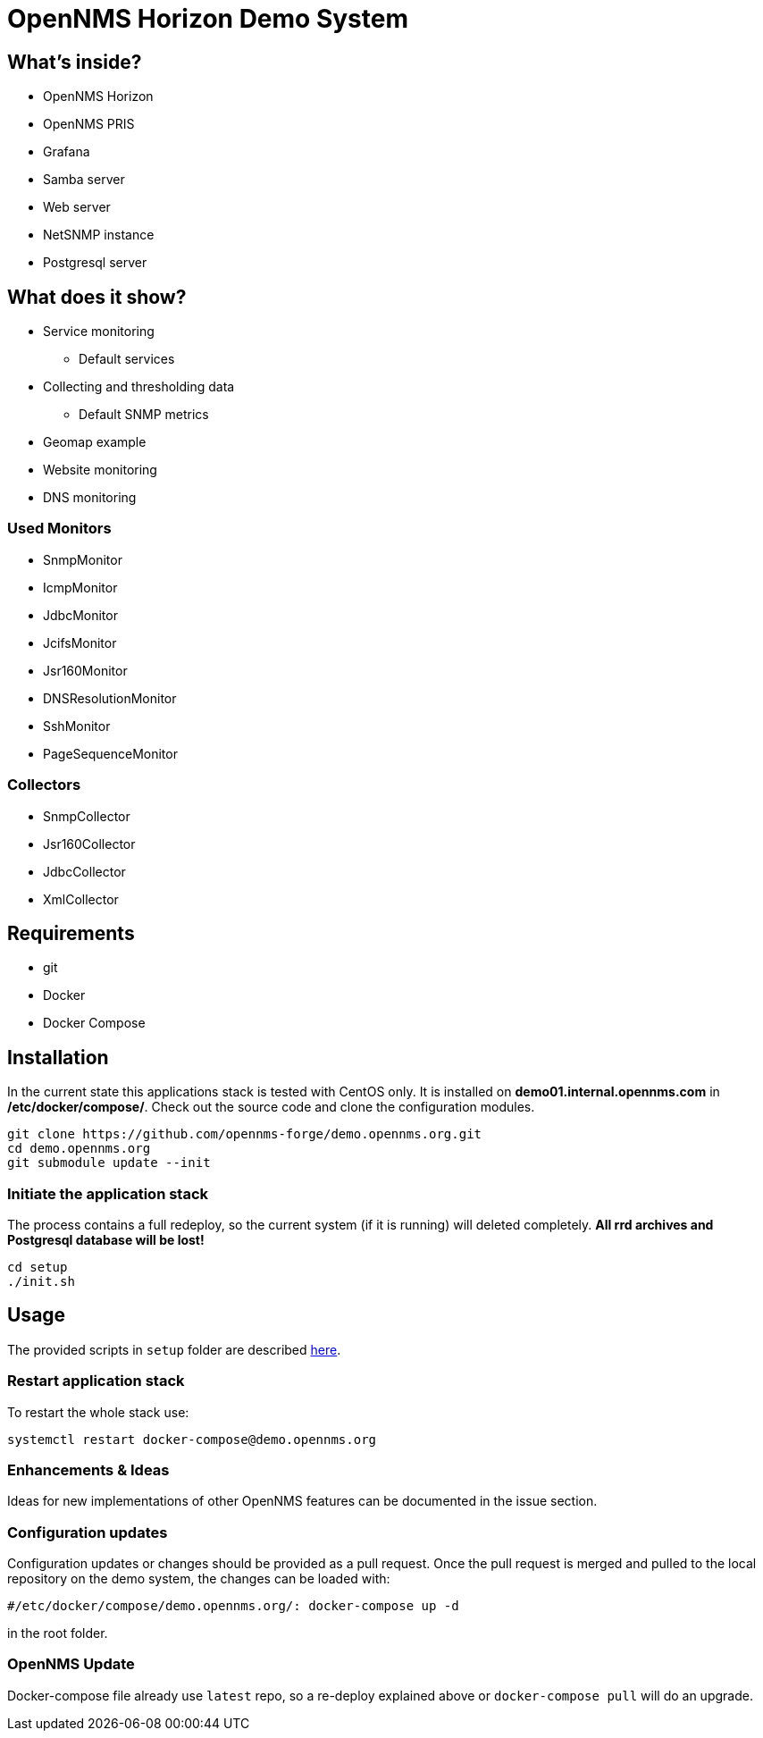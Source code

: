 = OpenNMS Horizon Demo System

== What's inside?

* OpenNMS Horizon
* OpenNMS PRIS
* Grafana
* Samba server
* Web server
* NetSNMP instance
* Postgresql server

== What does it show?

* Service monitoring
** Default services
* Collecting and thresholding data 
** Default SNMP metrics
* Geomap example
* Website monitoring
* DNS monitoring

=== Used Monitors

* SnmpMonitor
* IcmpMonitor
* JdbcMonitor
* JcifsMonitor
* Jsr160Monitor
* DNSResolutionMonitor
* SshMonitor
* PageSequenceMonitor

=== Collectors

* SnmpCollector
* Jsr160Collector
* JdbcCollector
* XmlCollector

== Requirements

* git
* Docker
* Docker Compose

== Installation

In the current state this applications stack is tested with CentOS only.
It is installed on *demo01.internal.opennms.com* in */etc/docker/compose/*.
Check out the source code and clone the configuration modules.

[source, bash]
----
git clone https://github.com/opennms-forge/demo.opennms.org.git
cd demo.opennms.org
git submodule update --init
----

=== Initiate the application stack

The process contains a full redeploy, so the current system (if it is running) will deleted completely.
**All rrd archives and Postgresql database will be lost!**

[source, bash]
----
cd setup
./init.sh
----

== Usage 

The provided scripts in `setup` folder are described https://github.com/opennms-forge/demo.opennms.org/blob/master/setup/README.adoc[here].

=== Restart application stack

To restart the whole stack use:
[source, bash]
----
systemctl restart docker-compose@demo.opennms.org
----
=== Enhancements & Ideas

Ideas for new implementations of other OpenNMS features can be documented in the issue section.

=== Configuration updates

Configuration updates or changes should be provided as a pull request.
Once the pull request is merged and pulled to the local repository on the demo system, the changes can be loaded with:

[source, bash]
----
#/etc/docker/compose/demo.opennms.org/: docker-compose up -d
----

in the root folder.

=== OpenNMS Update

Docker-compose file already use `latest` repo, so a re-deploy explained above or `docker-compose pull` will do an upgrade.
